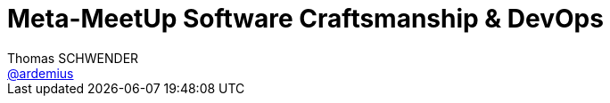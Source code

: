 = Meta-MeetUp Software Craftsmanship & DevOps
Thomas SCHWENDER <https://github.com/ardemius[@ardemius]>
// Handling GitHub admonition blocks icons
ifndef::env-github[:icons: font]
ifdef::env-github[]
:status:
:outfilesuffix: .adoc
:caution-caption: :fire:
:important-caption: :exclamation:
:note-caption: :paperclip:
:tip-caption: :bulb:
:warning-caption: :warning:
endif[]
:imagesdir: images
:source-highlighter: highlightjs
// Next 2 ones are to handle line breaks in some particular elements (list, footnotes, etc.)
:lb: pass:[<br> +]
:sb: pass:[<br>]
// check https://github.com/Ardemius/personal-wiki/wiki/AsciiDoctor-tips for tips on table of content in GitHub
:toc: macro
//:toclevels: 3

toc::[]

Présenté à la SGCIB, par *Nicolas Helleringer*, Head of SRE at *Criteo*. +
Egalement présents : Azure User Group France, Docker Paris, Git Paris, Google Developers Group Paris, Paris Serverless Architecture, Kubernetes meetup, etc.

== Keynote d'introduction

Introduction de Nicolas.

image::20170921_software-crafts-devops-1.jpg[] 

Problématique soulevée par Nicolas : comment sont perçues nos technos en interne, par l'IT ?

NOTE: De nouveau un *retour négatif sur Storm* ! (Nicolas explique qu'à Criteo, il l'avait choisi très tôt, mais ce sont vite retrouvés seul dessus...)

Ne pas se tromper lorsqu'on choisit une techno ! +
Ce n'est pas parce qu'un "gros" (Google & Co) utilise une techno, que cette dernière est forcément bonne pour vous. +
-> Il faut être clair sur ses besoin, *et* ses moyens.

Retour d'XP CI : Criteo fin 2012 -> 1 trimestre sans 1 seul livraison ! +
-> Conclusion : la façon dont nous buildons n'est pas bonne, on résout les problèmes trop tard...

Bonnes pratiques :

* *augmenter la convergence* : limiter les écarts entre ce qui est livré et ce qui est utilisé
* chez les devs, le context switch est hyper cher ! +
"Coucou, je peux t'interrompre 2 min...", cela coûte *bien* plus de 2 min...

Mot de la fin de l'intro : *bien choisir ses outils en fonction de ses besoins !*

Après, on va passer sur différents MeetUps en parallèle.

== Sessions de MeetUps

image::20170921_software-crafts-devops-2.jpg[] 

ShortList :

* Ludovic PIOT (Oxalide): montage d'une stack complète Kubernetes à l'aide des outils Helm et Kops
* Laurent DOGUIN (CleverCloud) : Infrastructure immutable à la sauce CleverCloud
* Catherine EZVAN (IBM) : architecture serverless avec Apache Openwhisk
* Erwan MARECHAL (IBM) : Amalgam8 pour éviter les anti-patterns spaghetti en archi microservices

-> Je pars chez Ludovic !

== Skynet vs Planet of Apes

Talk apparemment déjà présenté à Devoxx France.

On va déployer une appli PHP / Symfony sur un cluster Kubernetes de containers Docker.

*Helm* est un équivalent de Docker Compose. +
Décrit un stack verticale sous forme de package. +
On installe un *client* Helm sur sa machine.

Helm sait piloter le cluster Kubernetes on s'appuyant sur *Kubectl*. +
Helm utilisera le compte user de *Kubectl*.

WARNING: il faut que Helm est accès à un compte avec suffisamment de droits pour pouvoir déployer un pod.

Helm a également son repo (comme Docker) : *Kubeapps* +
Ce dernier est déjà bien rempli, et comprend *Spinnaker*, le fameux Chaos Monkey de Netflix.

*KOPS* : outil qui va interagir avec l'API AWS, afin de monter une infrastructure.

NOTE: Kubernetes marche assez mal du VMWare aujourd'hui.

NOTE: KOPS plus intéressant que Terraform, car intègre l'ordonnancement des éléments (et pas Terraform)

Tiller maintient un état des différents packages déployés dans Kubernetes.

`kops validate cluster` pour voir l'état du cluster.

On va chercher à faire tomber la session du blog PHP : lors de la montée en charge, on va finir par basculer sur un autre pod, et, à ce moment, perdre la session. +
Pour palier à ce problème, on va monter un base Redis afin de persister la session.





